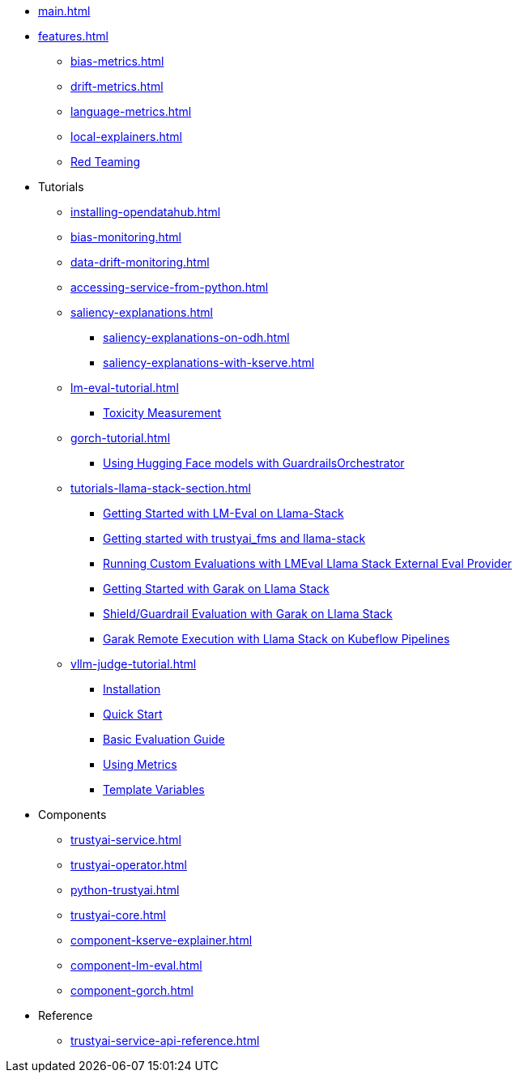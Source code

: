 * xref:main.adoc[]
* xref:features.adoc[]
** xref:bias-metrics.adoc[]
** xref:drift-metrics.adoc[]
** xref:language-metrics.adoc[]
** xref:local-explainers.adoc[]
** xref:red-teaming-introduction.adoc[Red Teaming]
* Tutorials
** xref:installing-opendatahub.adoc[]
** xref:bias-monitoring.adoc[]
** xref:data-drift-monitoring.adoc[]
** xref:accessing-service-from-python.adoc[]
** xref:saliency-explanations.adoc[]
*** xref:saliency-explanations-on-odh.adoc[]
*** xref:saliency-explanations-with-kserve.adoc[]
** xref:lm-eval-tutorial.adoc[]
*** xref:lm-eval-tutorial-toxicity.adoc[Toxicity Measurement]
** xref:gorch-tutorial.adoc[]
*** xref:hf-serving-runtime-tutorial.adoc[Using Hugging Face models with GuardrailsOrchestrator]
** xref:tutorials-llama-stack-section.adoc[]
*** xref:lmeval-lls-tutorial.adoc[Getting Started with LM-Eval on Llama-Stack]
*** xref:trustyai-fms-lls-tutorial.adoc[Getting started with trustyai_fms and llama-stack]
*** xref:lmeval-lls-tutorial-custom-data.adoc[Running Custom Evaluations with LMEval Llama Stack External Eval Provider]
*** xref:garak-lls-inline.adoc[Getting Started with Garak on Llama Stack]
*** xref:garak-lls-shields.adoc[Shield/Guardrail Evaluation with Garak on Llama Stack]
*** xref:garak-lls-remote.adoc[Garak Remote Execution with Llama Stack on Kubeflow Pipelines]
** xref:vllm-judge-tutorial.adoc[]
*** xref:vllm-judge-installation.adoc[Installation]
*** xref:vllm-judge-quickstart.adoc[Quick Start]
*** xref:vllm-judge-basic-evaluation.adoc[Basic Evaluation Guide]
*** xref:vllm-judge-metrics.adoc[Using Metrics]
*** xref:vllm-judge-templates.adoc[Template Variables]
* Components
** xref:trustyai-service.adoc[]
** xref:trustyai-operator.adoc[]
** xref:python-trustyai.adoc[]
** xref:trustyai-core.adoc[]
** xref:component-kserve-explainer.adoc[]
** xref:component-lm-eval.adoc[]
** xref:component-gorch.adoc[]
* Reference
** xref:trustyai-service-api-reference.adoc[]
